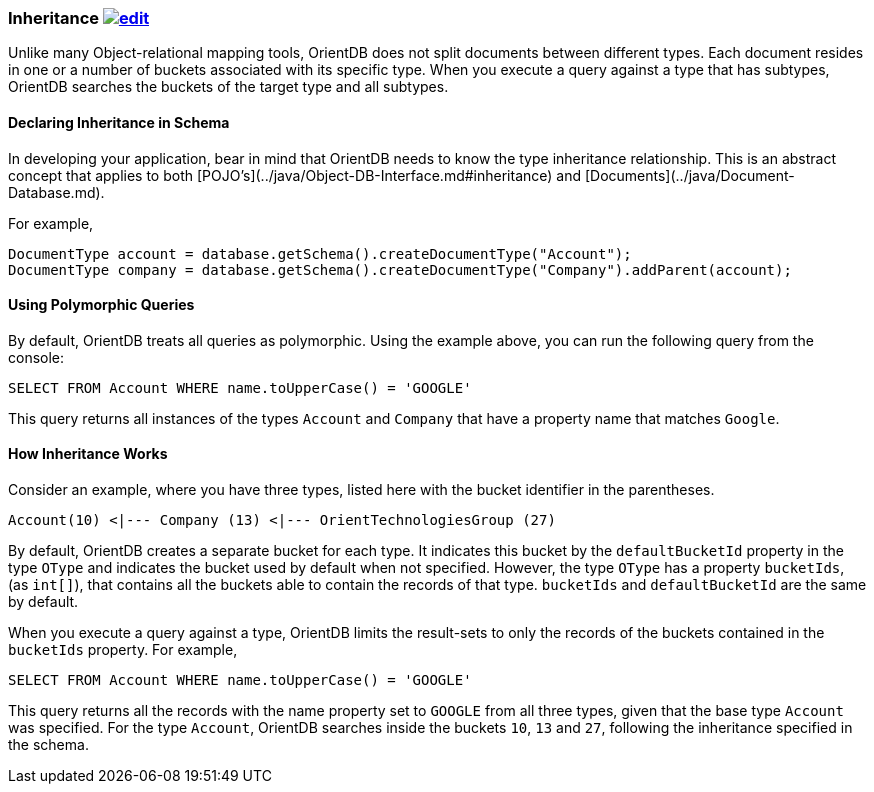 [[Inheritance]]
### Inheritance image:../images/edit.png[link="https://github.com/ArcadeData/arcadedb-docs/blob/main/src/main/asciidoc/concepts/inheritance.adoc" float=right]

Unlike many Object-relational mapping tools, OrientDB does not split documents between different types.
Each document resides in one or a number of buckets associated with its specific type.
When you execute a query against a type that has subtypes, OrientDB searches the buckets of the target type and all subtypes.

#### Declaring Inheritance in Schema

In developing your application, bear in mind that OrientDB needs to know the type inheritance relationship.
This is an abstract concept that applies to both  [POJO's](../java/Object-DB-Interface.md#inheritance) and  [Documents](../java/Document-Database.md).

For example,

```java
DocumentType account = database.getSchema().createDocumentType("Account");
DocumentType company = database.getSchema().createDocumentType("Company").addParent(account);
```

#### Using Polymorphic Queries

By default, OrientDB treats all queries as polymorphic.
Using the example above, you can run the following query from the console:

```sql
SELECT FROM Account WHERE name.toUpperCase() = 'GOOGLE'
```

This query returns all instances of the types `Account` and `Company` that have a property name that matches `Google`.

#### How Inheritance Works

Consider an example, where you have three types, listed here with the bucket identifier in the parentheses.

```
Account(10) <|--- Company (13) <|--- OrientTechnologiesGroup (27)
```

By default, OrientDB creates a separate bucket for each type.
It indicates this bucket by the `defaultBucketId` property in the type `OType` and indicates the bucket used by default when not specified.
However, the type `OType` has a property `bucketIds`, (as `int[]`), that contains all the buckets able to contain the records of that type.  `bucketIds` and `defaultBucketId` are the same by default.

When you execute a query against a type, OrientDB limits the result-sets to only the records of the buckets contained in the `bucketIds` property.
For example,

```sql
SELECT FROM Account WHERE name.toUpperCase() = 'GOOGLE'
```

This query returns all the records with the name property set to `GOOGLE` from all three types, given that the base type `Account` was specified.
For the type `Account`, OrientDB searches inside the buckets `10`, `13` and `27`, following the inheritance specified in the schema.